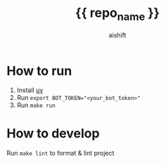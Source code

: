 #+title: {{ repo_name }}
#+author: aishift

* How to run

1. Install [[https://docs.astral.sh/uv/][uv]]
2. Run ~export BOT_TOKEN="<your_bot_token>"~
2. Run ~make run~

* How to develop

Run ~make lint~ to format & lint project
